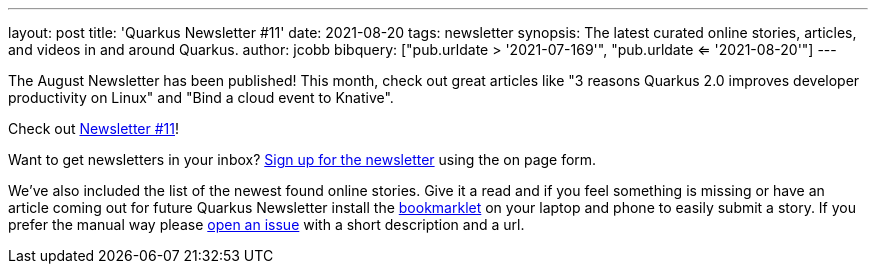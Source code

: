 ---
layout: post
title: 'Quarkus Newsletter #11'
date: 2021-08-20
tags: newsletter
synopsis: The latest curated online stories, articles, and videos in and around Quarkus.
author: jcobb
bibquery: ["pub.urldate > '2021-07-169'", "pub.urldate <= '2021-08-20'"]
---


The August Newsletter has been published! This month, check out great articles like "3 reasons Quarkus 2.0 improves developer productivity on Linux" and "Bind a cloud event to Knative".

Check out https://quarkus.io/newsletter/11/[Newsletter #11]!

Want to get newsletters in your inbox? https://quarkus.io/newsletter[Sign up for the newsletter] using the on page form.

We've also included the list of the newest found online stories. Give it a read and if you feel something is missing or have an article coming out for future Quarkus Newsletter install the https://github.com/quarkusio/url2quarkuspub[bookmarklet] on your laptop and phone to easily submit a story. If you prefer the manual way please https://github.com/quarkusio/quarkusio.github.io/issues[open an issue] with a short description and a url.
